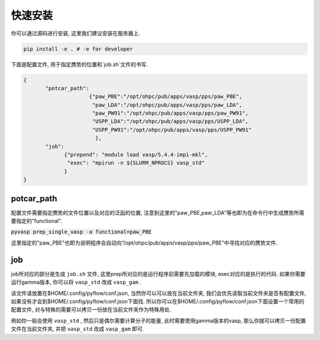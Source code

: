 .. _Installation:

=============
快速安装
=============

你可以通过源码进行安装, 这里我们建议安装在服务器上.

.. code-block:: python

     pip install -e . # -e for developer


下面是配置文件, 用于指定赝势的位置和`job.sh`文件的书写.

.. code-block:: json

    {
           "potcar_path":
                         {"paw_PBE":"/opt/ohpc/pub/apps/vasp/pps/paw_PBE",
                          "paw_LDA":"/opt/ohpc/pub/apps/vasp/pps/paw_LDA",
                          "paw_PW91":"/opt/ohpc/pub/apps/vasp/pps/paw_PW91",
                          "USPP_LDA":"/opt/ohpc/pub/apps/vasp/pps/USPP_LDA",
                          "USPP_PW91":"/opt/ohpc/pub/apps/vasp/pps/USPP_PW91"
                           },
           "job":
                 {"prepend": "module load vasp/5.4.4-impi-mkl",
                  "exec": "mpirun -n ${SLURM_NPROCS} vasp_std"
                 }
    }

potcar_path
===============
配置文件需要指定赝势的文件位置以及对应的泛函的位置, 注意到这里的"paw_PBE,paw_LDA"等也即为在命令行中生成赝势所需要指定的"functional".

:code:`pyvasp prep_single_vasp -a functional=paw_PBE`

这里指定的"paw_PBE"也即为说明程序会自动向“/opt/ohpc/pub/apps/vasp/pps/paw_PBE”中寻找对应的赝势文件.

job
===============
job所对应的部分是生成 ``job.sh`` 文件, 这里prep所对应的是运行程序前需要先加载的模块, exec对应的是执行的代码.
如果你需要运行gamma版本, 你可以将 ``vasp_std`` 改成 ``vasp_gam`` .

该文件请放置在$HOME/.config/pyflow/conf.json, 当然你可以可以放在当前文件夹, 我们会优先读取当前文件夹是否有配置文件, 如果没有才会到$HOME/.config/pyflow/conf.json下面找. 所以你可以在$HOME/.config/pyflow/conf.json下面设置一个常用的配置文件, 对与特殊的需要可以拷贝一份放在当前文件夹作为特殊用处.

例如你一般会使用 ``vasp_std`` , 然后只是偶尔需要计算分子的能量, 此时需要使用gamma版本的vasp, 那么你就可以拷贝一份配置文件在当前文件夹, 并把 ``vasp_std`` 改成 ``vasp_gam`` 即可.
